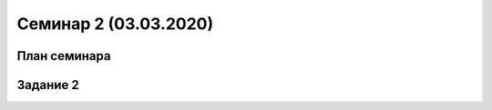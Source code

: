 ﻿**Семинар 2 (03.03.2020)**
============================

План семинара
--------------


Задание 2
----------